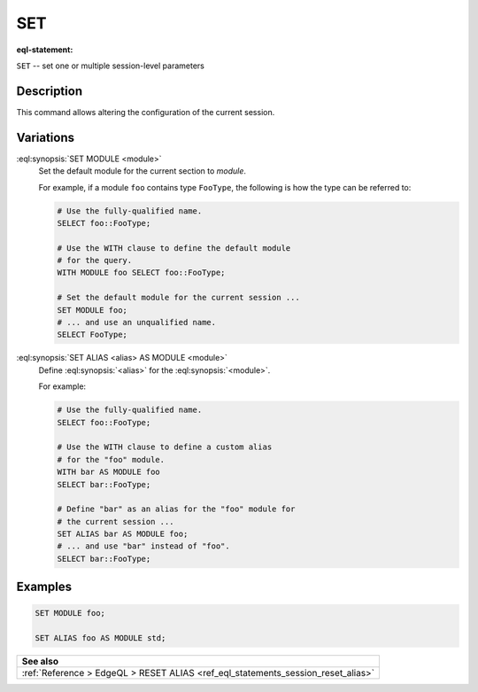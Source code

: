 .. _ref_eql_statements_session_set_alias:

SET
===

:eql-statement:


``SET`` -- set one or multiple session-level parameters

.. eql:synopsis::

    SET MODULE <module> ;
    SET ALIAS <alias> AS MODULE <module> ;


Description
-----------

This command allows altering the configuration of the current session.


Variations
----------

:eql:synopsis:`SET MODULE <module>`
    Set the default module for the current section to *module*.

    For example, if a module ``foo`` contains type ``FooType``,
    the following is how the type can be referred to:

    .. code-block:: edgeql

        # Use the fully-qualified name.
        SELECT foo::FooType;

        # Use the WITH clause to define the default module
        # for the query.
        WITH MODULE foo SELECT foo::FooType;

        # Set the default module for the current session ...
        SET MODULE foo;
        # ... and use an unqualified name.
        SELECT FooType;


:eql:synopsis:`SET ALIAS <alias> AS MODULE <module>`
    Define :eql:synopsis:`<alias>` for the
    :eql:synopsis:`<module>`.

    For example:

    .. code-block:: edgeql

        # Use the fully-qualified name.
        SELECT foo::FooType;

        # Use the WITH clause to define a custom alias
        # for the "foo" module.
        WITH bar AS MODULE foo
        SELECT bar::FooType;

        # Define "bar" as an alias for the "foo" module for
        # the current session ...
        SET ALIAS bar AS MODULE foo;
        # ... and use "bar" instead of "foo".
        SELECT bar::FooType;


Examples
--------

.. code-block:: edgeql

    SET MODULE foo;

    SET ALIAS foo AS MODULE std;


.. list-table::
  :class: seealso

  * - **See also**
  * - :ref:`Reference > EdgeQL > RESET ALIAS
      <ref_eql_statements_session_reset_alias>`
